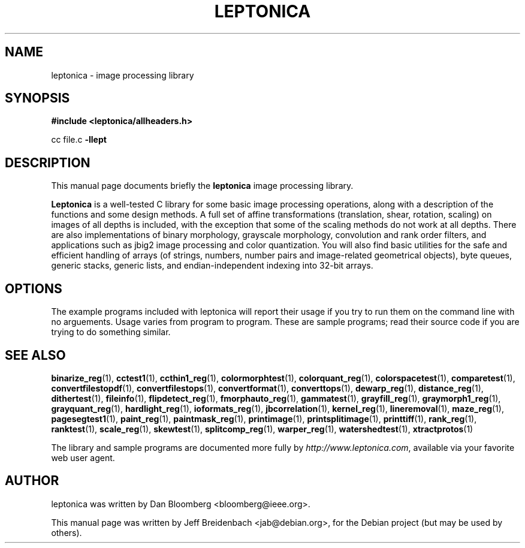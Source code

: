 .\"                                      Hey, EMACS: -*- nroff -*-
.\" First parameter, NAME, should be all caps
.\" Second parameter, SECTION, should be 1-8, maybe w/ subsection
.\" other parameters are allowed: see man(7), man(1)
.TH LEPTONICA 3 "June 27, 2006"
.\" Please adjust this date whenever revising the manpage.
.\"
.\" Some roff macros, for reference:
.\" .nh        disable hyphenation
.\" .hy        enable hyphenation
.\" .ad l      left justify
.\" .ad b      justify to both left and right margins
.\" .nf        disable filling
.\" .fi        enable filling
.\" .br        insert line break
.\" .sp <n>    insert n+1 empty lines
.\" for manpage-specific macros, see man(7)
.SH NAME
leptonica \- image processing library
.SH SYNOPSIS
.B #include <leptonica/allheaders.h>
.sp
cc file.c 
.B -llept
.SH DESCRIPTION
This manual page documents briefly the
.B leptonica
image processing library.
.PP
.\" TeX users may be more comfortable with the \fB<whatever>\fP and
.\" \fI<whatever>\fP escape sequences to invode bold face and italics, 
.\" respectively.
\fBLeptonica\fP is a well-tested C library for some basic image
processing operations, along with a description of the functions and
some design methods. A full set of affine transformations
(translation, shear, rotation, scaling) on images of all depths is
included, with the exception that some of the scaling methods do not
work at all depths. There are also implementations of binary
morphology, grayscale morphology, convolution and rank order filters,
and applications such as jbig2 image processing and color
quantization. You will also find basic utilities for the safe and
efficient handling of arrays (of strings, numbers, number pairs and
image-related geometrical objects), byte queues, generic stacks,
generic lists, and endian-independent indexing into 32-bit arrays.

.SH OPTIONS
The example programs included with leptonica will report their usage if
you try to run them on the command line with no arguements. Usage varies
from program to program. These are sample programs; read their source 
code if you are trying to do something similar.

.SH SEE ALSO
.BR binarize_reg (1),
.BR cctest1 (1),
.BR ccthin1_reg (1),
.BR colormorphtest (1),
.BR colorquant_reg (1),
.BR colorspacetest (1),
.BR comparetest (1),
.BR convertfilestopdf (1),
.BR convertfilestops (1),
.BR convertformat (1),
.BR converttops (1),
.BR dewarp_reg (1),
.BR distance_reg (1),
.BR dithertest (1),
.BR fileinfo (1),
.BR flipdetect_reg (1),
.BR fmorphauto_reg (1),
.BR gammatest (1),
.BR grayfill_reg (1),
.BR graymorph1_reg (1),
.BR grayquant_reg (1),
.BR hardlight_reg (1),
.BR ioformats_reg (1),
.BR jbcorrelation (1),
.BR kernel_reg (1),
.BR lineremoval (1),
.BR maze_reg (1),
.BR pagesegtest1 (1),
.BR paint_reg (1),
.BR paintmask_reg (1),
.BR printimage (1),
.BR printsplitimage (1),
.BR printtiff (1),
.BR rank_reg (1),
.BR ranktest (1),
.BR scale_reg (1),
.BR skewtest (1),
.BR splitcomp_reg (1),
.BR warper_reg (1),
.BR watershedtest (1),
.BR xtractprotos (1)
.sp
The library and sample programs are documented more fully by
.IR "http://www.leptonica.com" ,
available via your favorite web user agent.
.SH AUTHOR
leptonica was written by Dan Bloomberg <bloomberg@ieee.org>.
.PP
This manual page was written by Jeff Breidenbach <jab@debian.org>,
for the Debian project (but may be used by others).
